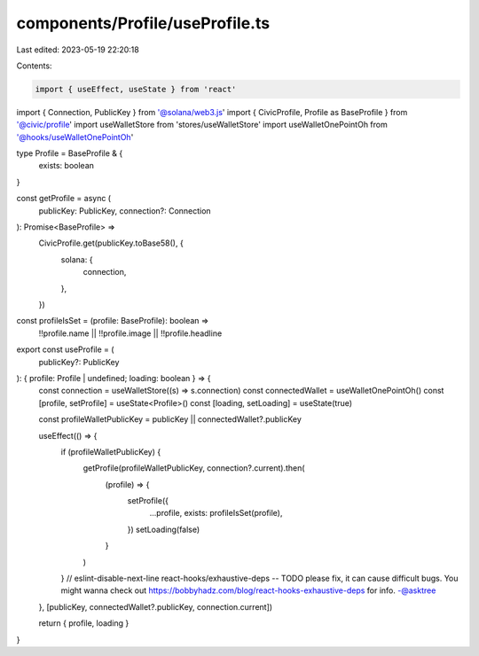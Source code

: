 components/Profile/useProfile.ts
================================

Last edited: 2023-05-19 22:20:18

Contents:

.. code-block:: ts

    import { useEffect, useState } from 'react'
import { Connection, PublicKey } from '@solana/web3.js'
import { CivicProfile, Profile as BaseProfile } from '@civic/profile'
import useWalletStore from 'stores/useWalletStore'
import useWalletOnePointOh from '@hooks/useWalletOnePointOh'

type Profile = BaseProfile & {
  exists: boolean
}

const getProfile = async (
  publicKey: PublicKey,
  connection?: Connection
): Promise<BaseProfile> =>
  CivicProfile.get(publicKey.toBase58(), {
    solana: {
      connection,
    },
  })

const profileIsSet = (profile: BaseProfile): boolean =>
  !!profile.name || !!profile.image || !!profile.headline

export const useProfile = (
  publicKey?: PublicKey
): { profile: Profile | undefined; loading: boolean } => {
  const connection = useWalletStore((s) => s.connection)
  const connectedWallet = useWalletOnePointOh()
  const [profile, setProfile] = useState<Profile>()
  const [loading, setLoading] = useState(true)

  const profileWalletPublicKey = publicKey || connectedWallet?.publicKey

  useEffect(() => {
    if (profileWalletPublicKey) {
      getProfile(profileWalletPublicKey, connection?.current).then(
        (profile) => {
          setProfile({
            ...profile,
            exists: profileIsSet(profile),
          })
          setLoading(false)
        }
      )
    }
    // eslint-disable-next-line react-hooks/exhaustive-deps -- TODO please fix, it can cause difficult bugs. You might wanna check out https://bobbyhadz.com/blog/react-hooks-exhaustive-deps for info. -@asktree
  }, [publicKey, connectedWallet?.publicKey, connection.current])

  return { profile, loading }
}


